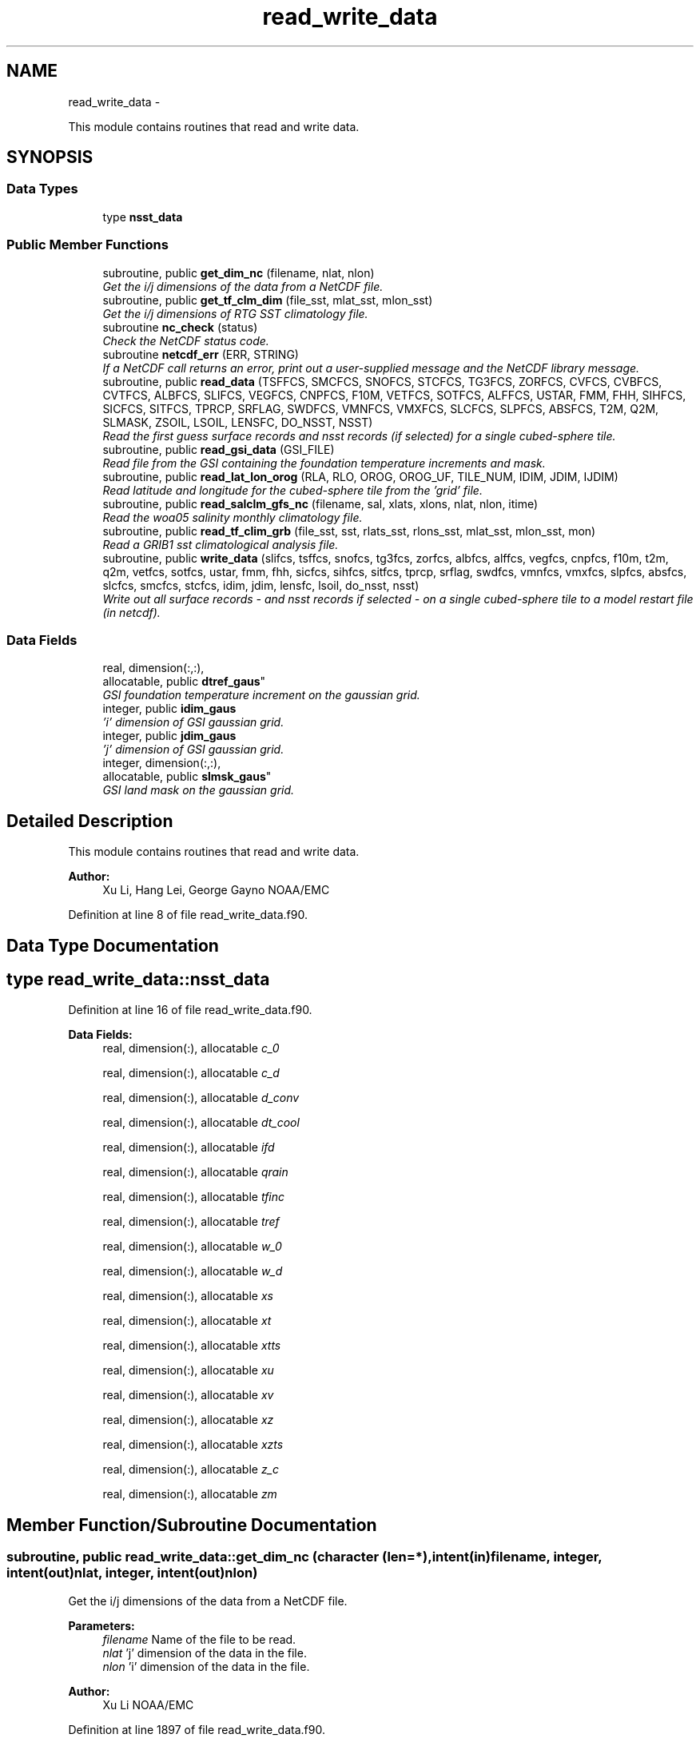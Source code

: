 .TH "read_write_data" 3 "Mon May 2 2022" "Version 1.3.0" "global_cycle" \" -*- nroff -*-
.ad l
.nh
.SH NAME
read_write_data \- 
.PP
This module contains routines that read and write data\&.  

.SH SYNOPSIS
.br
.PP
.SS "Data Types"

.in +1c
.ti -1c
.RI "type \fBnsst_data\fP"
.br
.in -1c
.SS "Public Member Functions"

.in +1c
.ti -1c
.RI "subroutine, public \fBget_dim_nc\fP (filename, nlat, nlon)"
.br
.RI "\fIGet the i/j dimensions of the data from a NetCDF file\&. \fP"
.ti -1c
.RI "subroutine, public \fBget_tf_clm_dim\fP (file_sst, mlat_sst, mlon_sst)"
.br
.RI "\fIGet the i/j dimensions of RTG SST climatology file\&. \fP"
.ti -1c
.RI "subroutine \fBnc_check\fP (status)"
.br
.RI "\fICheck the NetCDF status code\&. \fP"
.ti -1c
.RI "subroutine \fBnetcdf_err\fP (ERR, STRING)"
.br
.RI "\fIIf a NetCDF call returns an error, print out a user-supplied message and the NetCDF library message\&. \fP"
.ti -1c
.RI "subroutine, public \fBread_data\fP (TSFFCS, SMCFCS, SNOFCS, STCFCS, TG3FCS, ZORFCS, CVFCS, CVBFCS, CVTFCS, ALBFCS, SLIFCS, VEGFCS, CNPFCS, F10M, VETFCS, SOTFCS, ALFFCS, USTAR, FMM, FHH, SIHFCS, SICFCS, SITFCS, TPRCP, SRFLAG, SWDFCS, VMNFCS, VMXFCS, SLCFCS, SLPFCS, ABSFCS, T2M, Q2M, SLMASK, ZSOIL, LSOIL, LENSFC, DO_NSST, NSST)"
.br
.RI "\fIRead the first guess surface records and nsst records (if selected) for a single cubed-sphere tile\&. \fP"
.ti -1c
.RI "subroutine, public \fBread_gsi_data\fP (GSI_FILE)"
.br
.RI "\fIRead file from the GSI containing the foundation temperature increments and mask\&. \fP"
.ti -1c
.RI "subroutine, public \fBread_lat_lon_orog\fP (RLA, RLO, OROG, OROG_UF, TILE_NUM, IDIM, JDIM, IJDIM)"
.br
.RI "\fIRead latitude and longitude for the cubed-sphere tile from the 'grid' file\&. \fP"
.ti -1c
.RI "subroutine, public \fBread_salclm_gfs_nc\fP (filename, sal, xlats, xlons, nlat, nlon, itime)"
.br
.RI "\fIRead the woa05 salinity monthly climatology file\&. \fP"
.ti -1c
.RI "subroutine, public \fBread_tf_clim_grb\fP (file_sst, sst, rlats_sst, rlons_sst, mlat_sst, mlon_sst, mon)"
.br
.RI "\fIRead a GRIB1 sst climatological analysis file\&. \fP"
.ti -1c
.RI "subroutine, public \fBwrite_data\fP (slifcs, tsffcs, snofcs, tg3fcs, zorfcs, albfcs, alffcs, vegfcs, cnpfcs, f10m, t2m, q2m, vetfcs, sotfcs, ustar, fmm, fhh, sicfcs, sihfcs, sitfcs, tprcp, srflag, swdfcs, vmnfcs, vmxfcs, slpfcs, absfcs, slcfcs, smcfcs, stcfcs, idim, jdim, lensfc, lsoil, do_nsst, nsst)"
.br
.RI "\fIWrite out all surface records - and nsst records if selected - on a single cubed-sphere tile to a model restart file (in netcdf)\&. \fP"
.in -1c
.SS "Data Fields"

.in +1c
.ti -1c
.RI "real, dimension(:,:), 
.br
allocatable, public \fBdtref_gaus\fP"
.br
.RI "\fIGSI foundation temperature increment on the gaussian grid\&. \fP"
.ti -1c
.RI "integer, public \fBidim_gaus\fP"
.br
.RI "\fI'i' dimension of GSI gaussian grid\&. \fP"
.ti -1c
.RI "integer, public \fBjdim_gaus\fP"
.br
.RI "\fI'j' dimension of GSI gaussian grid\&. \fP"
.ti -1c
.RI "integer, dimension(:,:), 
.br
allocatable, public \fBslmsk_gaus\fP"
.br
.RI "\fIGSI land mask on the gaussian grid\&. \fP"
.in -1c
.SH "Detailed Description"
.PP 
This module contains routines that read and write data\&. 


.PP
\fBAuthor:\fP
.RS 4
Xu Li, Hang Lei, George Gayno NOAA/EMC 
.RE
.PP

.PP
Definition at line 8 of file read_write_data\&.f90\&.
.SH "Data Type Documentation"
.PP 
.SH "type read_write_data::nsst_data"
.PP 
Definition at line 16 of file read_write_data\&.f90\&.
.PP
\fBData Fields:\fP
.RS 4
real, dimension(:), allocatable \fIc_0\fP 
.br
.PP
real, dimension(:), allocatable \fIc_d\fP 
.br
.PP
real, dimension(:), allocatable \fId_conv\fP 
.br
.PP
real, dimension(:), allocatable \fIdt_cool\fP 
.br
.PP
real, dimension(:), allocatable \fIifd\fP 
.br
.PP
real, dimension(:), allocatable \fIqrain\fP 
.br
.PP
real, dimension(:), allocatable \fItfinc\fP 
.br
.PP
real, dimension(:), allocatable \fItref\fP 
.br
.PP
real, dimension(:), allocatable \fIw_0\fP 
.br
.PP
real, dimension(:), allocatable \fIw_d\fP 
.br
.PP
real, dimension(:), allocatable \fIxs\fP 
.br
.PP
real, dimension(:), allocatable \fIxt\fP 
.br
.PP
real, dimension(:), allocatable \fIxtts\fP 
.br
.PP
real, dimension(:), allocatable \fIxu\fP 
.br
.PP
real, dimension(:), allocatable \fIxv\fP 
.br
.PP
real, dimension(:), allocatable \fIxz\fP 
.br
.PP
real, dimension(:), allocatable \fIxzts\fP 
.br
.PP
real, dimension(:), allocatable \fIz_c\fP 
.br
.PP
real, dimension(:), allocatable \fIzm\fP 
.br
.PP
.RE
.PP
.SH "Member Function/Subroutine Documentation"
.PP 
.SS "subroutine, public read_write_data::get_dim_nc (character (len=*), intent(in)filename, integer, intent(out)nlat, integer, intent(out)nlon)"

.PP
Get the i/j dimensions of the data from a NetCDF file\&. 
.PP
\fBParameters:\fP
.RS 4
\fIfilename\fP Name of the file to be read\&. 
.br
\fInlat\fP 'j' dimension of the data in the file\&. 
.br
\fInlon\fP 'i' dimension of the data in the file\&. 
.RE
.PP
\fBAuthor:\fP
.RS 4
Xu Li NOAA/EMC 
.RE
.PP

.PP
Definition at line 1897 of file read_write_data\&.f90\&.
.PP
References nc_check()\&.
.PP
Referenced by get_sal_clm()\&.
.SS "subroutine, public read_write_data::get_tf_clm_dim (character(*), intent(in)file_sst, integer, intent(out)mlat_sst, integer, intent(out)mlon_sst)"

.PP
Get the i/j dimensions of RTG SST climatology file\&. The file is GRIB1\&.
.PP
\fBParameters:\fP
.RS 4
\fIfile_sst\fP File name of the sst file\&. 
.br
\fImlat_sst\fP The 'j' dimension of the data\&. 
.br
\fImlon_sst\fP The 'i' dimension of the data\&. 
.RE
.PP
\fBAuthor:\fP
.RS 4
Xu Li NOAA/EMC 
.RE
.PP
\fBDate:\fP
.RS 4
2019-03-13 
.RE
.PP

.PP
Definition at line 1762 of file read_write_data\&.f90\&.
.PP
Referenced by get_tf_clm()\&.
.SS "subroutine read_write_data::nc_check (integer, intent(in)status)"

.PP
Check the NetCDF status code\&. If there is an error, print the library error message and stop processing\&.
.PP
\fBParameters:\fP
.RS 4
\fIstatus\fP NetCDF status code\&. 
.RE
.PP
\fBAuthor:\fP
.RS 4
Xu Li NOAA/EMC 
.RE
.PP

.PP
Definition at line 1934 of file read_write_data\&.f90\&.
.PP
Referenced by get_dim_nc(), and read_salclm_gfs_nc()\&.
.SS "subroutine read_write_data::netcdf_err (integer, intent(in)ERR, character(len=*), intent(in)STRING)"

.PP
If a NetCDF call returns an error, print out a user-supplied message and the NetCDF library message\&. Then stop processing\&.
.PP
\fBParameters:\fP
.RS 4
\fIERR\fP NetCDF error code\&. 
.br
\fISTRING\fP User-defined error message\&. 
.RE
.PP
\fBAuthor:\fP
.RS 4
George Gayno NOAA/EMC 
.RE
.PP

.PP
Definition at line 1045 of file read_write_data\&.f90\&.
.SS "subroutine, public read_write_data::read_data (real, dimension(lensfc), intent(out)TSFFCS, real, dimension(lensfc,lsoil), intent(out)SMCFCS, real, dimension(lensfc), intent(out)SNOFCS, real, dimension(lensfc,lsoil), intent(out)STCFCS, real, dimension(lensfc), intent(out)TG3FCS, real, dimension(lensfc), intent(out)ZORFCS, real, dimension(lensfc), intent(out)CVFCS, real, dimension(lensfc), intent(out)CVBFCS, real, dimension(lensfc), intent(out)CVTFCS, real, dimension(lensfc,4), intent(out)ALBFCS, real, dimension(lensfc), intent(out)SLIFCS, real, dimension(lensfc), intent(out)VEGFCS, real, dimension(lensfc), intent(out)CNPFCS, real, dimension(lensfc), intent(out)F10M, real, dimension(lensfc), intent(out)VETFCS, real, dimension(lensfc), intent(out)SOTFCS, real, dimension(lensfc,2), intent(out)ALFFCS, real, dimension(lensfc), intent(out)USTAR, real, dimension(lensfc), intent(out)FMM, real, dimension(lensfc), intent(out)FHH, real, dimension(lensfc), intent(out)SIHFCS, real, dimension(lensfc), intent(out)SICFCS, real, dimension(lensfc), intent(out)SITFCS, real, dimension(lensfc), intent(out)TPRCP, real, dimension(lensfc), intent(out)SRFLAG, real, dimension(lensfc), intent(out)SWDFCS, real, dimension(lensfc), intent(out)VMNFCS, real, dimension(lensfc), intent(out)VMXFCS, real, dimension(lensfc,lsoil), intent(out)SLCFCS, real, dimension(lensfc), intent(out)SLPFCS, real, dimension(lensfc), intent(out)ABSFCS, real, dimension(lensfc), intent(out)T2M, real, dimension(lensfc), intent(out)Q2M, real, dimension(lensfc), intent(out)SLMASK, real(kind=4), dimension(lsoil), intent(out)ZSOIL, integer, intent(in)LSOIL, integer, intent(in)LENSFC, logical, intent(in)DO_NSST, type(\fBnsst_data\fP)NSST)"

.PP
Read the first guess surface records and nsst records (if selected) for a single cubed-sphere tile\&. 
.PP
\fBParameters:\fP
.RS 4
\fILSOIL\fP Number of soil layers\&. 
.br
\fILENSFC\fP Total number of points on a tile\&. 
.br
\fIDO_NSST\fP When true, nsst fields are read\&. 
.br
\fITSFFCS\fP Skin Temperature\&. 
.br
\fISMCFCS\fP Total volumetric soil moisture\&. 
.br
\fISNOFCS\fP Liquid-equivalent snow depth\&. 
.br
\fISTCFCS\fP Soil temperature\&. 
.br
\fITG3FCS\fP Soil substrate temperature\&. 
.br
\fIZORFCS\fP Roughness length\&. 
.br
\fICVFCS\fP Cloud cover\&. 
.br
\fICVBFCS\fP Cloud base\&. 
.br
\fICVTFCS\fP Cloud top\&. 
.br
\fIALBFCS\fP Snow-free albedo\&. 
.br
\fISLIFCS\fP Land-sea mask including ice flag\&. 
.br
\fIVEGFCS\fP Vegetation greenness\&. 
.br
\fICNPFCS\fP Plant canopy moisture content\&. 
.br
\fIF10M\fP log((z0+10)/z0)\&. See model routine sfc_diff\&.f for details\&. 
.br
\fIVETFCS\fP Vegetation type\&. 
.br
\fISOTFCS\fP Soil type\&. 
.br
\fIALFFCS\fP Fractional coverage for strong/weak zenith angle dependent albedo\&. 
.br
\fIUSTAR\fP Friction velocity\&. 
.br
\fIFMM\fP log((z0+z1)/z0)\&. See model routine sfc_diff\&.f for details\&. 
.br
\fIFHH\fP log((ztmax+z1)/ztmax)\&. See model routine sfc_diff\&.f for details\&. 
.br
\fISIHFCS\fP Sea ice depth\&. 
.br
\fISICFCS\fP Sea ice concentration\&. 
.br
\fISITFCS\fP Sea ice temperature\&. 
.br
\fITPRCP\fP Precipitation\&. 
.br
\fISRFLAG\fP Snow/rain flag\&. 
.br
\fISWDFCS\fP Physical snow depth\&. 
.br
\fIVMNFCS\fP Minimum vegetation greenness\&. 
.br
\fIVMXFCS\fP Maximum vegetation greenness\&. 
.br
\fISLCFCS\fP Liquid portion of volumetric soil moisture\&. 
.br
\fISLPFCS\fP Slope type\&. 
.br
\fIABSFCS\fP Maximum snow albedo\&. 
.br
\fIT2M\fP Two-meter air temperature\&. 
.br
\fIQ2M\fP Two-meter specific humidity\&. 
.br
\fISLMASK\fP Land-sea mask without ice flag\&. 
.br
\fIZSOIL\fP Soil layer thickness\&. 
.br
\fINSST\fP Data structure containing nsst fields\&. 
.RE
.PP
\fBAuthor:\fP
.RS 4
George Gayno NOAA/EMC 
.RE
.PP

.PP
Definition at line 1180 of file read_write_data\&.f90\&.
.PP
References netcdf_err()\&.
.PP
Referenced by sfcdrv()\&.
.SS "subroutine, public read_write_data::read_gsi_data (character(len=*), intent(in)GSI_FILE)"

.PP
Read file from the GSI containing the foundation temperature increments and mask\&. The data is in NetCDF and on a gaussian grid\&. The grid contains two extra rows for each pole\&. The interpolation from gaussian to native grid assumes no pole points, so these are removed\&.
.PP
\fBParameters:\fP
.RS 4
\fIGSI_FILE\fP Path/name of the GSI file to be read\&. 
.RE
.PP
\fBAuthor:\fP
.RS 4
George Gayno NOAA/EMC 
.RE
.PP

.PP
Definition at line 1075 of file read_write_data\&.f90\&.
.PP
References netcdf_err()\&.
.PP
Referenced by sfcdrv()\&.
.SS "subroutine, public read_write_data::read_lat_lon_orog (real, dimension(ijdim), intent(out)RLA, real, dimension(ijdim), intent(out)RLO, real, dimension(ijdim), intent(out)OROG, real, dimension(ijdim), intent(out)OROG_UF, character(len=5), intent(out)TILE_NUM, integer, intent(in)IDIM, integer, intent(in)JDIM, integer, intent(in)IJDIM)"

.PP
Read latitude and longitude for the cubed-sphere tile from the 'grid' file\&. Read the filtered and unfiltered orography from the 'orography' file\&.
.PP
\fBParameters:\fP
.RS 4
\fIIDIM\fP 'i' dimension of cubed-sphere tile\&. 
.br
\fIJDIM\fP 'j' dimension of cubed-sphere tile\&. 
.br
\fIIJDIM\fP Total number of points on the cubed-sphere tile\&. 
.br
\fIRLA\fP Latitude on the cubed-sphere tile\&. 
.br
\fIRLO\fP Longitude on the cubed-sphere tile\&. 
.br
\fIOROG\fP Filtered orography\&. 
.br
\fIOROG_UF\fP Unfiltered orography\&. 
.br
\fITILE_NUM\fP Cubed-sphere tile number 
.RE
.PP
\fBAuthor:\fP
.RS 4
George Gayno NOAA/EMC 
.RE
.PP

.PP
Definition at line 911 of file read_write_data\&.f90\&.
.PP
References netcdf_err()\&.
.PP
Referenced by sfcdrv()\&.
.SS "subroutine, public read_write_data::read_salclm_gfs_nc (character (len=*), intent(in)filename, real, dimension(nlon,nlat), intent(out)sal, real, dimension(nlat), intent(out)xlats, real, dimension(nlon), intent(out)xlons, integer, intent(in)nlat, integer, intent(in)nlon, integer, intent(in)itime)"

.PP
Read the woa05 salinity monthly climatology file\&. The file is NetCDF\&.
.PP
\fBParameters:\fP
.RS 4
\fIfilename\fP The name of the climatology file\&. 
.br
\fInlat\fP The 'j' dimension of the data in the file\&. 
.br
\fInlon\fP The 'i' dimension of the data in the file\&. 
.br
\fIitime\fP The monthly record to read\&. 
.br
\fIxlats\fP The latitude of the data points\&. 
.br
\fIxlons\fP The longitude of the data points\&. 
.br
\fIsal\fP The salinity\&. 
.RE
.PP
\fBAuthor:\fP
.RS 4
Xu Li NOAA/EMC 
.RE
.PP

.PP
Definition at line 1821 of file read_write_data\&.f90\&.
.PP
References count(), and nc_check()\&.
.PP
Referenced by get_sal_clm_ta()\&.
.SS "subroutine, public read_write_data::read_tf_clim_grb (character(*), intent(in)file_sst, real, dimension(mlon_sst,mlat_sst), intent(out)sst, real, dimension(mlat_sst), intent(out)rlats_sst, real, dimension(mlon_sst), intent(out)rlons_sst, integer, intent(in)mlat_sst, integer, intent(in)mlon_sst, integer, intent(in)mon)"

.PP
Read a GRIB1 sst climatological analysis file\&. Read the sst analysis and save it as an expanded and transposed array\&.
.PP
\fBNote:\fP
.RS 4
The data is stored from north to south, but this routine flips the poles\&.
.RE
.PP
\fBParameters:\fP
.RS 4
\fIfile_sst\fP File name of the sst file\&. 
.br
\fImlat_sst\fP 'j' dimension of the sst data\&. 
.br
\fImlon_sst\fP 'i' dimension of the sst data\&. 
.br
\fImon\fP The month of the year\&. 
.br
\fIsst\fP The sst analysis data\&. 
.br
\fIrlats_sst\fP The latitudes of the sst data points\&. 
.br
\fIrlons_sst\fP The longitudes of the sst data points\&. 
.RE
.PP
\fBAuthor:\fP
.RS 4
Xu Li NOAA/EMC 
.RE
.PP
\fBDate:\fP
.RS 4
2019-03-13 
.RE
.PP

.PP
Definition at line 1620 of file read_write_data\&.f90\&.
.PP
Referenced by get_tf_clm_ta()\&.
.SS "subroutine, public read_write_data::write_data (real, dimension(lensfc), intent(in)slifcs, real, dimension(lensfc), intent(in)tsffcs, real, dimension(lensfc), intent(in)snofcs, real, dimension(lensfc), intent(in)tg3fcs, real, dimension(lensfc), intent(in)zorfcs, real, dimension(lensfc,4), intent(in)albfcs, real, dimension(lensfc,2), intent(in)alffcs, real, dimension(lensfc), intent(in)vegfcs, real, dimension(lensfc), intent(in)cnpfcs, real, dimension(lensfc), intent(in)f10m, real, dimension(lensfc), intent(in)t2m, real, dimension(lensfc), intent(in)q2m, real, dimension(lensfc), intent(in)vetfcs, real, dimension(lensfc), intent(in)sotfcs, real, dimension(lensfc), intent(in)ustar, real, dimension(lensfc), intent(in)fmm, real, dimension(lensfc), intent(in)fhh, real, dimension(lensfc), intent(in)sicfcs, real, dimension(lensfc), intent(in)sihfcs, real, dimension(lensfc), intent(in)sitfcs, real, dimension(lensfc), intent(in)tprcp, real, dimension(lensfc), intent(in)srflag, real, dimension(lensfc), intent(in)swdfcs, real, dimension(lensfc), intent(in)vmnfcs, real, dimension(lensfc), intent(in)vmxfcs, real, dimension(lensfc), intent(in)slpfcs, real, dimension(lensfc), intent(in)absfcs, real, dimension(lensfc,lsoil), intent(in)slcfcs, real, dimension(lensfc,lsoil), intent(in)smcfcs, real, dimension(lensfc,lsoil), intent(in)stcfcs, integer, intent(in)idim, integer, intent(in)jdim, integer, intent(in)lensfc, integer, intent(in)lsoil, logical, intent(in)do_nsst, type(\fBnsst_data\fP)nsst)"

.PP
Write out all surface records - and nsst records if selected - on a single cubed-sphere tile to a model restart file (in netcdf)\&. 
.PP
\fBNote:\fP
.RS 4
The model restart files contain an additional snow field - snow cover (snocvr)\&. That field is required for bit identical reproducability\&. If that record does not exist, the model will compute it as an initialization step\&. Because this program does not contain the snow cover algorithm, it will let the model compute it\&.
.RE
.PP
\fBParameters:\fP
.RS 4
\fIslifcs\fP Land-sea mask\&. 
.br
\fItsffcs\fP Skin temperature\&. 
.br
\fIsnofcs\fP Liquid-equivalent snow depth\&. 
.br
\fItg3fcs\fP Soil substrate temperature\&. 
.br
\fIzorfcs\fP Roughness length\&. 
.br
\fIalbfcs\fP Snow-free albedo\&. 
.br
\fIalffcs\fP Fractional coverage for strong/weak zenith angle dependent albedo\&. 
.br
\fIvegfcs\fP Vegetation greenness\&. 
.br
\fIcnpfcs\fP Plant canopy moisture content\&. 
.br
\fIf10m\fP log((z0+10)/z0)\&. See model routine sfc_diff\&.f for details\&. 
.br
\fIt2m\fP Two-meter air temperature\&. 
.br
\fIq2m\fP Two-meter specific humidity\&. 
.br
\fIvetfcs\fP Vegetation type\&. 
.br
\fIsotfcs\fP Soil type\&. 
.br
\fIustar\fP Friction velocity\&. 
.br
\fIfmm\fP log((z0+z1)/z0)\&. See model routine sfc_diff\&.f for details\&. 
.br
\fIfhh\fP log(ztmax+z1)/ztmax)\&. See model routine sfc_diff\&.f for details\&. 
.br
\fIsicfcs\fP Sea ice concentraton\&. 
.br
\fIsihfcs\fP Sea ice depth\&. 
.br
\fIsitfcs\fP Sea ice temperature\&. 
.br
\fItprcp\fP Precipitation\&. 
.br
\fIsrflag\fP Snow/rain flag\&. 
.br
\fIswdfcs\fP Physical snow depth\&. 
.br
\fIvmnfcs\fP Minimum vegetation greenness\&. 
.br
\fIvmxfcs\fP Maximum vegetation greenness\&. 
.br
\fIslpfcs\fP Slope type\&. 
.br
\fIabsfcs\fP Maximum snow albedo\&. 
.br
\fIslcfcs\fP Liquid portion of volumetric soil moisture\&. 
.br
\fIsmcfcs\fP Total volumetric soil moisture\&. 
.br
\fIstcfcs\fP Soil temperature\&. 
.br
\fIidim\fP 'i' dimension of a tile\&. 
.br
\fIjdim\fP 'j' dimension of a tile\&. 
.br
\fIlensfc\fP Total number of points on a tile\&. 
.br
\fIlsoil\fP Number of soil layers\&. 
.br
\fIdo_nsst\fP When true, nsst fields were processed\&. 
.br
\fInsst\fP Data structure containing nsst fields\&.
.RE
.PP
\fBAuthor:\fP
.RS 4
George Gayno NOAA/EMC 
.RE
.PP

.PP
Definition at line 108 of file read_write_data\&.f90\&.
.PP
References netcdf_err()\&.
.PP
Referenced by sfcdrv()\&.
.SH "Field Documentation"
.PP 
.SS "real, dimension(:,:), allocatable, public read_write_data::dtref_gaus"

.PP
GSI foundation temperature increment on the gaussian grid\&. 
.PP
Definition at line 45 of file read_write_data\&.f90\&.
.SS "integer, public read_write_data::idim_gaus"

.PP
'i' dimension of GSI gaussian grid\&. 
.PP
Definition at line 38 of file read_write_data\&.f90\&.
.SS "integer, public read_write_data::jdim_gaus"

.PP
'j' dimension of GSI gaussian grid\&. 
.PP
Definition at line 40 of file read_write_data\&.f90\&.
.SS "integer, dimension(:,:), allocatable, public read_write_data::slmsk_gaus"

.PP
GSI land mask on the gaussian grid\&. 
.PP
Definition at line 42 of file read_write_data\&.f90\&.

.SH "Author"
.PP 
Generated automatically by Doxygen for global_cycle from the source code\&.
